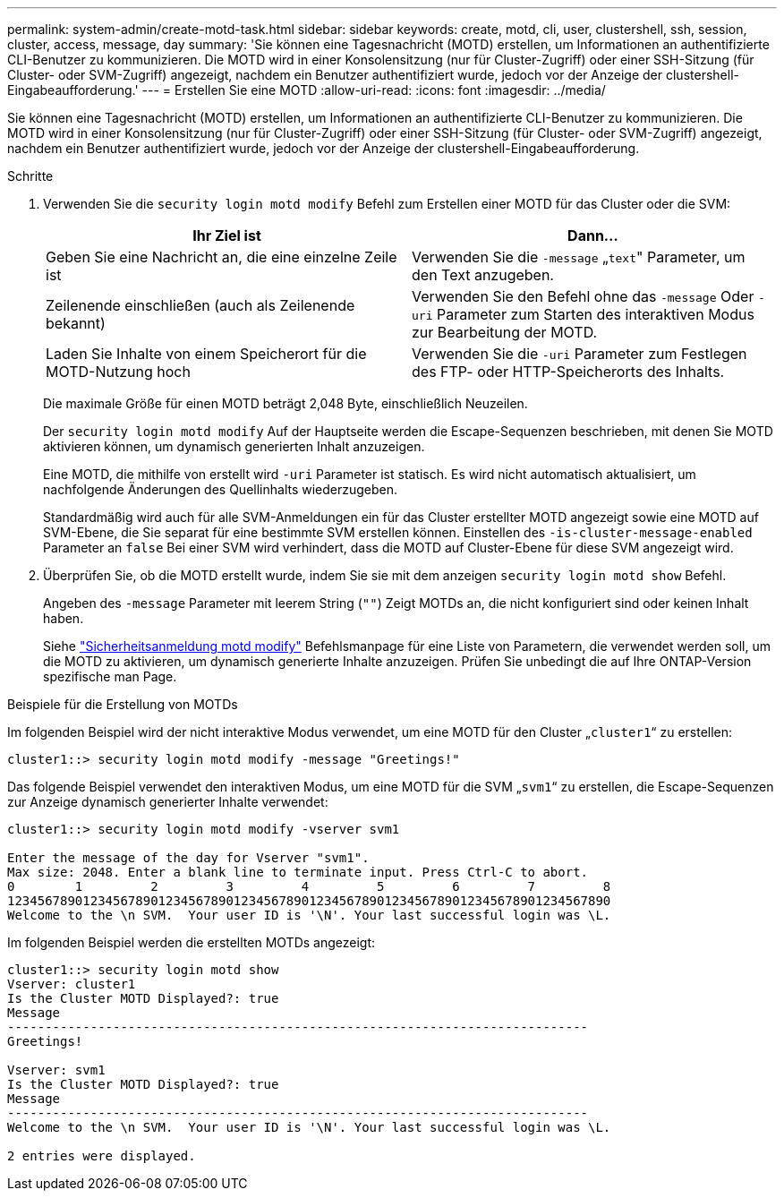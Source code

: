 ---
permalink: system-admin/create-motd-task.html 
sidebar: sidebar 
keywords: create, motd, cli, user, clustershell, ssh, session, cluster, access, message, day 
summary: 'Sie können eine Tagesnachricht (MOTD) erstellen, um Informationen an authentifizierte CLI-Benutzer zu kommunizieren. Die MOTD wird in einer Konsolensitzung (nur für Cluster-Zugriff) oder einer SSH-Sitzung (für Cluster- oder SVM-Zugriff) angezeigt, nachdem ein Benutzer authentifiziert wurde, jedoch vor der Anzeige der clustershell-Eingabeaufforderung.' 
---
= Erstellen Sie eine MOTD
:allow-uri-read: 
:icons: font
:imagesdir: ../media/


[role="lead"]
Sie können eine Tagesnachricht (MOTD) erstellen, um Informationen an authentifizierte CLI-Benutzer zu kommunizieren. Die MOTD wird in einer Konsolensitzung (nur für Cluster-Zugriff) oder einer SSH-Sitzung (für Cluster- oder SVM-Zugriff) angezeigt, nachdem ein Benutzer authentifiziert wurde, jedoch vor der Anzeige der clustershell-Eingabeaufforderung.

.Schritte
. Verwenden Sie die `security login motd modify` Befehl zum Erstellen einer MOTD für das Cluster oder die SVM:
+
|===
| Ihr Ziel ist | Dann... 


 a| 
Geben Sie eine Nachricht an, die eine einzelne Zeile ist
 a| 
Verwenden Sie die `-message` „[.code]``text``" Parameter, um den Text anzugeben.



 a| 
Zeilenende einschließen (auch als Zeilenende bekannt)
 a| 
Verwenden Sie den Befehl ohne das `-message` Oder `-uri` Parameter zum Starten des interaktiven Modus zur Bearbeitung der MOTD.



 a| 
Laden Sie Inhalte von einem Speicherort für die MOTD-Nutzung hoch
 a| 
Verwenden Sie die `-uri` Parameter zum Festlegen des FTP- oder HTTP-Speicherorts des Inhalts.

|===
+
Die maximale Größe für einen MOTD beträgt 2,048 Byte, einschließlich Neuzeilen.

+
Der `security login motd modify` Auf der Hauptseite werden die Escape-Sequenzen beschrieben, mit denen Sie MOTD aktivieren können, um dynamisch generierten Inhalt anzuzeigen.

+
Eine MOTD, die mithilfe von erstellt wird `-uri` Parameter ist statisch. Es wird nicht automatisch aktualisiert, um nachfolgende Änderungen des Quellinhalts wiederzugeben.

+
Standardmäßig wird auch für alle SVM-Anmeldungen ein für das Cluster erstellter MOTD angezeigt sowie eine MOTD auf SVM-Ebene, die Sie separat für eine bestimmte SVM erstellen können. Einstellen des `-is-cluster-message-enabled` Parameter an `false` Bei einer SVM wird verhindert, dass die MOTD auf Cluster-Ebene für diese SVM angezeigt wird.

. Überprüfen Sie, ob die MOTD erstellt wurde, indem Sie sie mit dem anzeigen `security login motd show` Befehl.
+
Angeben des `-message` Parameter mit leerem String (`""`) Zeigt MOTDs an, die nicht konfiguriert sind oder keinen Inhalt haben.

+
Siehe https://docs.netapp.com/ontap-9/topic/com.netapp.doc.dot-cm-cmpr-980/security%5F%5Flogin%5F%5Fmotd%5F%5Fmodify.html["Sicherheitsanmeldung motd modify"] Befehlsmanpage für eine Liste von Parametern, die verwendet werden soll, um die MOTD zu aktivieren, um dynamisch generierte Inhalte anzuzeigen. Prüfen Sie unbedingt die auf Ihre ONTAP-Version spezifische man Page.



.Beispiele für die Erstellung von MOTDs
Im folgenden Beispiel wird der nicht interaktive Modus verwendet, um eine MOTD für den Cluster „`cluster1`“ zu erstellen:

[listing]
----
cluster1::> security login motd modify -message "Greetings!"
----
Das folgende Beispiel verwendet den interaktiven Modus, um eine MOTD für die SVM „`svm1`“ zu erstellen, die Escape-Sequenzen zur Anzeige dynamisch generierter Inhalte verwendet:

[listing]
----
cluster1::> security login motd modify -vserver svm1

Enter the message of the day for Vserver "svm1".
Max size: 2048. Enter a blank line to terminate input. Press Ctrl-C to abort.
0        1         2         3         4         5         6         7         8
12345678901234567890123456789012345678901234567890123456789012345678901234567890
Welcome to the \n SVM.  Your user ID is '\N'. Your last successful login was \L.
----
Im folgenden Beispiel werden die erstellten MOTDs angezeigt:

[listing]
----
cluster1::> security login motd show
Vserver: cluster1
Is the Cluster MOTD Displayed?: true
Message
-----------------------------------------------------------------------------
Greetings!

Vserver: svm1
Is the Cluster MOTD Displayed?: true
Message
-----------------------------------------------------------------------------
Welcome to the \n SVM.  Your user ID is '\N'. Your last successful login was \L.

2 entries were displayed.
----
